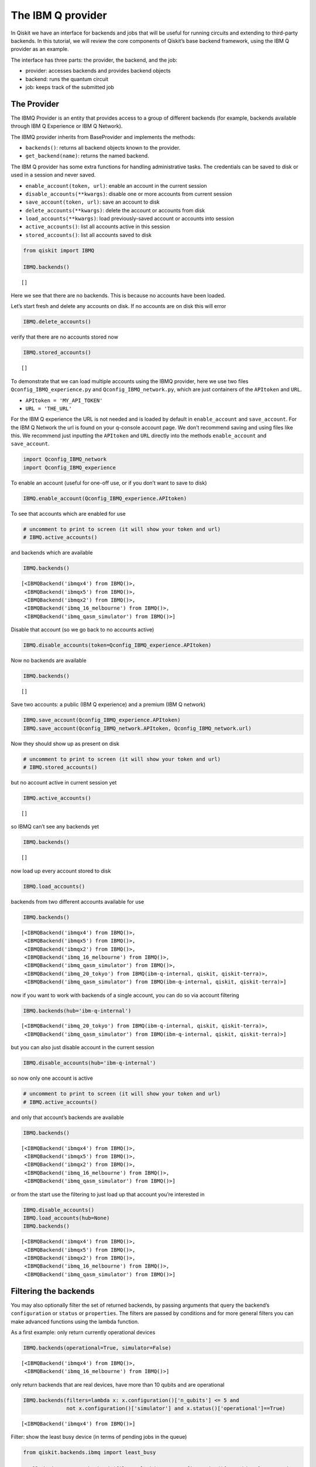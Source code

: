 


The IBM Q provider
==================

In Qiskit we have an interface for backends and jobs that will be useful
for running circuits and extending to third-party backends. In this
tutorial, we will review the core components of Qiskit’s base backend
framework, using the IBM Q provider as an example.

The interface has three parts: the provider, the backend, and the job:

-  provider: accesses backends and provides backend objects
-  backend: runs the quantum circuit
-  job: keeps track of the submitted job

The Provider
------------

The IBMQ Provider is an entity that provides access to a group of
different backends (for example, backends available through IBM Q
Experience or IBM Q Network).

The IBMQ provider inherits from BaseProvider and implements the methods:

-  ``backends()``: returns all backend objects known to the provider.
-  ``get_backend(name)``: returns the named backend.

The IBM Q provider has some extra functions for handling administrative
tasks. The credentials can be saved to disk or used in a session and
never saved.

-  ``enable_account(token, url)``: enable an account in the current
   session
-  ``disable_accounts(**kwargs)``: disable one or more accounts from
   current session
-  ``save_account(token, url)``: save an account to disk
-  ``delete_accounts(**kwargs)``: delete the account or accounts from
   disk
-  ``load_accounts(**kwargs)``: load previously-saved account or
   accounts into session
-  ``active_accounts()``: list all accounts active in this session
-  ``stored_accounts()``: list all accounts saved to disk

.. code:: ipython3

    from qiskit import IBMQ 
    
    IBMQ.backends()




.. parsed-literal::

    []



Here we see that there are no backends. This is because no accounts have
been loaded.

Let’s start fresh and delete any accounts on disk. If no accounts are on
disk this will error

.. code:: ipython3

    IBMQ.delete_accounts()

verify that there are no accounts stored now

.. code:: ipython3

    IBMQ.stored_accounts()




.. parsed-literal::

    []



To demonstrate that we can load multiple accounts using the IBMQ
provider, here we use two files ``Qconfig_IBMQ_experience.py`` and
``Qconfig_IBMQ_network.py``, which are just containers of the
``APItoken`` and ``URL``.

-  ``APItoken = 'MY_API_TOKEN'``
-  ``URL = 'THE_URL'``

For the IBM Q experience the URL is not needed and is loaded by default
in ``enable_account`` and ``save_account``. For the IBM Q Network the
url is found on your q-console account page. We don’t recommend saving
and using files like this. We recommend just inputting the ``APItoken``
and ``URL`` directly into the methods ``enable_account`` and
``save_account``.

.. code:: ipython3

    import Qconfig_IBMQ_network
    import Qconfig_IBMQ_experience

To enable an account (useful for one-off use, or if you don’t want to
save to disk)

.. code:: ipython3

    IBMQ.enable_account(Qconfig_IBMQ_experience.APItoken)

To see that accounts which are enabled for use

.. code:: ipython3

    # uncomment to print to screen (it will show your token and url)
    # IBMQ.active_accounts()

and backends which are available

.. code:: ipython3

    IBMQ.backends()




.. parsed-literal::

    [<IBMQBackend('ibmqx4') from IBMQ()>,
     <IBMQBackend('ibmqx5') from IBMQ()>,
     <IBMQBackend('ibmqx2') from IBMQ()>,
     <IBMQBackend('ibmq_16_melbourne') from IBMQ()>,
     <IBMQBackend('ibmq_qasm_simulator') from IBMQ()>]



Disable that account (so we go back to no accounts active)

.. code:: ipython3

    IBMQ.disable_accounts(token=Qconfig_IBMQ_experience.APItoken)

Now no backends are available

.. code:: ipython3

    IBMQ.backends()




.. parsed-literal::

    []



Save two accounts: a public (IBM Q experience) and a premium (IBM Q
network)

.. code:: ipython3

    IBMQ.save_account(Qconfig_IBMQ_experience.APItoken)
    IBMQ.save_account(Qconfig_IBMQ_network.APItoken, Qconfig_IBMQ_network.url)

Now they should show up as present on disk

.. code:: ipython3

    # uncomment to print to screen (it will show your token and url)
    # IBMQ.stored_accounts()

but no account active in current session yet

.. code:: ipython3

    IBMQ.active_accounts()




.. parsed-literal::

    []



so IBMQ can’t see any backends yet

.. code:: ipython3

    IBMQ.backends()




.. parsed-literal::

    []



now load up every account stored to disk

.. code:: ipython3

    IBMQ.load_accounts()

backends from two different accounts available for use

.. code:: ipython3

    IBMQ.backends()




.. parsed-literal::

    [<IBMQBackend('ibmqx4') from IBMQ()>,
     <IBMQBackend('ibmqx5') from IBMQ()>,
     <IBMQBackend('ibmqx2') from IBMQ()>,
     <IBMQBackend('ibmq_16_melbourne') from IBMQ()>,
     <IBMQBackend('ibmq_qasm_simulator') from IBMQ()>,
     <IBMQBackend('ibmq_20_tokyo') from IBMQ(ibm-q-internal, qiskit, qiskit-terra)>,
     <IBMQBackend('ibmq_qasm_simulator') from IBMQ(ibm-q-internal, qiskit, qiskit-terra)>]



now if you want to work with backends of a single account, you can do so
via account filtering

.. code:: ipython3

    IBMQ.backends(hub='ibm-q-internal')




.. parsed-literal::

    [<IBMQBackend('ibmq_20_tokyo') from IBMQ(ibm-q-internal, qiskit, qiskit-terra)>,
     <IBMQBackend('ibmq_qasm_simulator') from IBMQ(ibm-q-internal, qiskit, qiskit-terra)>]



but you can also just disable account in the current session

.. code:: ipython3

    IBMQ.disable_accounts(hub='ibm-q-internal')

so now only one account is active

.. code:: ipython3

    # uncomment to print to screen (it will show your token and url)
    # IBMQ.active_accounts()

and only that account’s backends are available

.. code:: ipython3

    IBMQ.backends()




.. parsed-literal::

    [<IBMQBackend('ibmqx4') from IBMQ()>,
     <IBMQBackend('ibmqx5') from IBMQ()>,
     <IBMQBackend('ibmqx2') from IBMQ()>,
     <IBMQBackend('ibmq_16_melbourne') from IBMQ()>,
     <IBMQBackend('ibmq_qasm_simulator') from IBMQ()>]



or from the start use the filtering to just load up that account you’re
interested in

.. code:: ipython3

    IBMQ.disable_accounts()
    IBMQ.load_accounts(hub=None)
    IBMQ.backends()




.. parsed-literal::

    [<IBMQBackend('ibmqx4') from IBMQ()>,
     <IBMQBackend('ibmqx5') from IBMQ()>,
     <IBMQBackend('ibmqx2') from IBMQ()>,
     <IBMQBackend('ibmq_16_melbourne') from IBMQ()>,
     <IBMQBackend('ibmq_qasm_simulator') from IBMQ()>]



Filtering the backends
----------------------

You may also optionally filter the set of returned backends, by passing
arguments that query the backend’s ``configuration`` or ``status`` or
``properties``. The filters are passed by conditions and for more
general filters you can make advanced functions using the lambda
function.

As a first example: only return currently operational devices

.. code:: ipython3

    IBMQ.backends(operational=True, simulator=False)




.. parsed-literal::

    [<IBMQBackend('ibmqx4') from IBMQ()>,
     <IBMQBackend('ibmq_16_melbourne') from IBMQ()>]



only return backends that are real devices, have more than 10 qubits and
are operational

.. code:: ipython3

    IBMQ.backends(filters=lambda x: x.configuration()['n_qubits'] <= 5 and 
                  not x.configuration()['simulator'] and x.status()['operational']==True)




.. parsed-literal::

    [<IBMQBackend('ibmqx4') from IBMQ()>]



Filter: show the least busy device (in terms of pending jobs in the
queue)

.. code:: ipython3

    from qiskit.backends.ibmq import least_busy
    
    small_devices = IBMQ.backends(filters=lambda x: x.configuration()['n_qubits'] <= 5 and
                                                           not x.configuration()['simulator'])
    least_busy(small_devices)




.. parsed-literal::

    <IBMQBackend('ibmqx4') from IBMQ()>



The above filters can be combined as desired.

If you just want to get an instance of a particular backend, you can use
the ``get_backend()`` method.

.. code:: ipython3

    IBMQ.get_backend('ibmq_16_melbourne')




.. parsed-literal::

    <IBMQBackend('ibmq_16_melbourne') from IBMQ()>



The backend
-----------

Backends represent either a simulator or a real quantum computer, and
are responsible for running quantum circuits and returning results. They
have a ``run`` method which takes in a ``qobj`` as input, which is a
quantum object and the result of the compilation process, and returns a
BaseJob object. This object allows asynchronous running of jobs for
retrieving results from a backend when the job is completed.

At a minimum, backends use the following methods, inherited from
BaseBackend:

-  ``provider`` - returns the provider of the backend
-  ``name()`` - gets the name of the backend.
-  ``status()`` - gets the status of the backend.
-  ``configuration()`` - gets the configuration of the backend.
-  ``properties()`` - gets the properties of the backend.
-  ``run()`` - runs a qobj on the backend.

For remote backends they must support the additional

-  ``jobs()`` - returns a list of previous jobs executed by this user on
   this backend.
-  ``retrieve_job()`` - returns a job by a job_id.

In future updates they will introduce the following commands

-  ``defaults()`` - gives a data structure of typical default
   parameters.
-  ``schema()`` - gets a schema for the backend

There are some IBMQ only functions

-  ``hub`` - returns the IBMQ hub for this backend.
-  ``group`` - returns the IBMQ group for this backend.
-  ``project`` - returns the IBMQ project for this backend.

.. code:: ipython3

    backend = least_busy(small_devices)

Let’s start with the ``backend.provider``, which returns a provider
object

.. code:: ipython3

    backend.provider




.. parsed-literal::

    <qiskit.backends.ibmq.ibmqprovider.IBMQProvider at 0x10e62cfd0>



Next is the ``name()``, which returns the name of the backend

.. code:: ipython3

    backend.name()




.. parsed-literal::

    'ibmqx4'



Next let’s look at the ``status()``:

::

   operational lets you know that the backend is taking jobs
   pending_jobs lets you know how many jobs are in the queue

.. code:: ipython3

    backend.status()




.. parsed-literal::

    {'pending_jobs': 6, 'name': 'ibmqx4', 'operational': True}



The next is ``configuration()``

.. code:: ipython3

    backend.configuration()




.. parsed-literal::

    {'local': False,
     'name': 'ibmqx4',
     'version': '1.2.0',
     'description': '5 qubit transmon bowtie chip 3',
     'gate_set': 'SU2+CNOT',
     'basis_gates': 'u1,u2,u3,cx,id',
     'online_date': '2017-09-18T00:00:00.000Z',
     'chip_name': 'Raven',
     'deleted': False,
     'url': 'https://ibm.biz/qiskit-ibmqx4',
     'internal_id': '5ae875670f020500393162b3',
     'simulator': False,
     'allow_q_object': False,
     'n_qubits': 5,
     'coupling_map': [[1, 0], [2, 0], [2, 1], [3, 2], [3, 4], [4, 2]]}



The next is ``properties()`` method

.. code:: ipython3

    backend.properties()




.. parsed-literal::

    {'last_update_date': '2018-11-12T02:56:39.000Z',
     'qubits': [{'gateError': {'date': '2018-11-12T02:56:39Z',
        'value': 0.0011160854878761173},
       'name': 'Q0',
       'readoutError': {'date': '2018-11-12T02:56:39Z', 'value': 0.073},
       'buffer': {'date': '2018-11-12T02:56:39Z', 'value': 10, 'unit': 'ns'},
       'gateTime': {'date': '2018-11-12T02:56:39Z', 'value': 60, 'unit': 'ns'},
       'T2': {'date': '2018-11-12T02:56:39Z', 'value': 32.8, 'unit': 'µs'},
       'T1': {'date': '2018-11-12T02:56:39Z', 'value': 44.6, 'unit': 'µs'},
       'frequency': {'date': '2018-11-12T02:56:39Z',
        'value': 5.24987,
        'unit': 'GHz'}},
      {'gateError': {'date': '2018-11-12T02:56:39Z', 'value': 0.00128782749692391},
       'name': 'Q1',
       'readoutError': {'date': '2018-11-12T02:56:39Z', 'value': 0.073},
       'buffer': {'date': '2018-11-12T02:56:39Z', 'value': 10, 'unit': 'ns'},
       'gateTime': {'date': '2018-11-12T02:56:39Z', 'value': 60, 'unit': 'ns'},
       'T2': {'date': '2018-11-12T02:56:39Z', 'value': 20.1, 'unit': 'µs'},
       'T1': {'date': '2018-11-12T02:56:39Z', 'value': 34.2, 'unit': 'µs'},
       'frequency': {'date': '2018-11-12T02:56:39Z',
        'value': 5.29577,
        'unit': 'GHz'}},
      {'gateError': {'date': '2018-11-12T02:56:39Z',
        'value': 0.001631340796924452},
       'name': 'Q2',
       'readoutError': {'date': '2018-11-12T02:56:39Z', 'value': 0.033},
       'buffer': {'date': '2018-11-12T02:56:39Z', 'value': 10, 'unit': 'ns'},
       'gateTime': {'date': '2018-11-12T02:56:39Z', 'value': 60, 'unit': 'ns'},
       'T2': {'date': '2018-11-12T02:56:39Z', 'value': 27.4, 'unit': 'µs'},
       'T1': {'date': '2018-11-12T02:56:39Z', 'value': 38, 'unit': 'µs'},
       'frequency': {'date': '2018-11-12T02:56:39Z',
        'value': 5.35326,
        'unit': 'GHz'}},
      {'gateError': {'date': '2018-11-12T02:56:39Z',
        'value': 0.002232583111384412},
       'name': 'Q3',
       'readoutError': {'date': '2018-11-12T02:56:39Z', 'value': 0.026},
       'buffer': {'date': '2018-11-12T02:56:39Z', 'value': 10, 'unit': 'ns'},
       'gateTime': {'date': '2018-11-12T02:56:39Z', 'value': 60, 'unit': 'ns'},
       'T2': {'date': '2018-11-12T02:56:39Z', 'value': 12.4, 'unit': 'µs'},
       'T1': {'date': '2018-11-12T02:56:39Z', 'value': 41.2, 'unit': 'µs'},
       'frequency': {'date': '2018-11-12T02:56:39Z',
        'value': 5.43497,
        'unit': 'GHz'}},
      {'gateError': {'date': '2018-11-12T02:56:39Z',
        'value': 0.0013737021608475342},
       'name': 'Q4',
       'readoutError': {'date': '2018-11-12T02:56:39Z', 'value': 0.056},
       'buffer': {'date': '2018-11-12T02:56:39Z', 'value': 10, 'unit': 'ns'},
       'gateTime': {'date': '2018-11-12T02:56:39Z', 'value': 60, 'unit': 'ns'},
       'T2': {'date': '2018-11-12T02:56:39Z', 'value': 12, 'unit': 'µs'},
       'T1': {'date': '2018-11-12T02:56:39Z', 'value': 50.3, 'unit': 'µs'},
       'frequency': {'date': '2018-11-12T02:56:39Z',
        'value': 5.17582,
        'unit': 'GHz'}}],
     'multi_qubit_gates': [{'qubits': [1, 0],
       'type': 'CX',
       'gateError': {'date': '2018-11-12T02:56:39Z',
        'value': 0.039730922592824625},
       'name': 'CX1_0'},
      {'qubits': [2, 0],
       'type': 'CX',
       'gateError': {'date': '2018-11-12T02:56:39Z', 'value': 0.0370616990430509},
       'name': 'CX2_0'},
      {'qubits': [2, 1],
       'type': 'CX',
       'gateError': {'date': '2018-11-12T02:56:39Z',
        'value': 0.039182981129817634},
       'name': 'CX2_1'},
      {'qubits': [3, 2],
       'type': 'CX',
       'gateError': {'date': '2018-11-12T02:56:39Z', 'value': 0.06468197586341454},
       'name': 'CX3_2'},
      {'qubits': [3, 4],
       'type': 'CX',
       'gateError': {'date': '2018-11-12T02:56:39Z', 'value': 0.0472178292725369},
       'name': 'CX3_4'},
      {'qubits': [4, 2],
       'type': 'CX',
       'gateError': {'date': '2018-11-12T02:56:39Z', 'value': 0.06971263047107376},
       'name': 'CX4_2'}],
     'backend': 'ibmqx4',
     'fridge_parameters': {'cooldownDate': '2017-09-07',
      'Temperature': {'date': '-', 'value': [], 'unit': '-'}}}



The next is ``hub``, ``group``, and ``project``. For the IBM Q
experience these will return ``None``

.. code:: ipython3

    backend.hub

.. code:: ipython3

    backend.group

.. code:: ipython3

    backend.project

To see your last 5 jobs ran on the backend use the ``jobs()`` method of
that backend

.. code:: ipython3

    for ran_job in backend.jobs(limit=5):
        print(str(ran_job.job_id()) + " " + str(ran_job.status()))


.. parsed-literal::

    5be8f39c54dacb0059c2b0db JobStatus.DONE
    5be8f394afd471005540d4d7 JobStatus.CANCELLED
    5be8ae5e17436b0052751909 JobStatus.DONE
    5be748a7e00f60005ad7f23d JobStatus.DONE
    5be746e3d4d36f0054595d60 JobStatus.DONE


Then the job can be retreived using ``retrieve_job(job_id())`` method

.. code:: ipython3

    job = backend.retrieve_job(ran_job.job_id())

The Job object
--------------

Job instances can be thought of as the “ticket” for a submitted job.
They find out the execution’s state at a given point in time (for
example, if the job is queued, running, or has failed) and also allow
control over the job. They have the following methods:

-  ``status()`` - returns the status of the job.
-  ``backend()`` - returns the backend the job was run on.
-  ``job_id()`` - gets the job_id.
-  ``cancel()`` - cancels the job.
-  ``result()`` - gets the results from the circuit run.

IBMQ only functions

-  ``creation_date()`` - gives the date at which the job was created.
-  ``queue_position()`` - gives the position of the job in the queue.
-  ``error_message()`` - gives the error message of failed jobs.

Let’s start with the ``status()``. This returns the job status and a
message

.. code:: ipython3

    job.status()




.. parsed-literal::

    <JobStatus.DONE: 'job has successfully run'>



To get a backend object from the job use the ``backend()`` method

.. code:: ipython3

    backend_temp = job.backend()
    backend_temp




.. parsed-literal::

    <IBMQBackend('ibmqx4') from IBMQ()>



To get the job_id use the ``job_id()`` method

.. code:: ipython3

    job.job_id()




.. parsed-literal::

    '5be746e3d4d36f0054595d60'



To get the result from the job use the ``result()`` method

.. code:: ipython3

    result = job.result()
    counts = result.get_counts()
    print(counts)


.. parsed-literal::

    {'000': 387, '001': 23, '010': 39, '011': 22, '100': 30, '101': 59, '110': 62, '111': 402}


If you want to check the creation date use ``creation_date()``

.. code:: ipython3

    job.creation_date()




.. parsed-literal::

    '2018-11-10T21:00:19.795Z'



Let’s make an active example

.. code:: ipython3

    from qiskit import QuantumCircuit, ClassicalRegister, QuantumRegister
    from qiskit import compile

.. code:: ipython3

    qr = QuantumRegister(3)
    cr = ClassicalRegister(3)
    circuit = QuantumCircuit(qr, cr)
    circuit.x(qr[0])
    circuit.x(qr[1])
    circuit.ccx(qr[0], qr[1], qr[2])
    circuit.cx(qr[0], qr[1])
    circuit.measure(qr, cr)




.. parsed-literal::

    <qiskit._instructionset.InstructionSet at 0x10ffb5240>



To compile this circuit for the backend use the compile function. It
will make a qobj (quantum object) that can be run on the backend using
the ``run(qobj)`` method.

.. code:: ipython3

    qobj = compile(circuit, backend=backend, shots=1024)
    job = backend.run(qobj)

The status of this job can be checked with the ``status()`` method

.. code:: ipython3

    job.status()




.. parsed-literal::

    <JobStatus.QUEUED: 'job is queued'>



If you made a mistake and need to cancel the job use the ``cancel()``
method.

.. code:: ipython3

    import time
    #time.sleep(10)
    
    job.cancel()




.. parsed-literal::

    True



The ``status()`` will show that the job cancelled.

.. code:: ipython3

    job.status()




.. parsed-literal::

    <JobStatus.CANCELLED: 'job has been cancelled'>



To rerun the job and set up a loop to check the status and queue
position you can use the ``queue_position()`` method.

.. code:: ipython3

    job = backend.run(qobj)

.. code:: ipython3

    lapse = 0
    interval = 60
    while job.status().name != 'DONE':
        print('Status @ {} seconds'.format(interval * lapse))
        print(job.status())
        print(job.queue_position())
        time.sleep(interval)
        lapse += 1
    print(job.status())
    result = job.result()


.. parsed-literal::

    Status @ 0 seconds
    JobStatus.INITIALIZING
    None
    JobStatus.DONE


.. code:: ipython3

    counts = result.get_counts()
    print(counts)


.. parsed-literal::

    {'000': 37, '001': 155, '010': 55, '011': 50, '100': 86, '101': 582, '110': 20, '111': 39}

